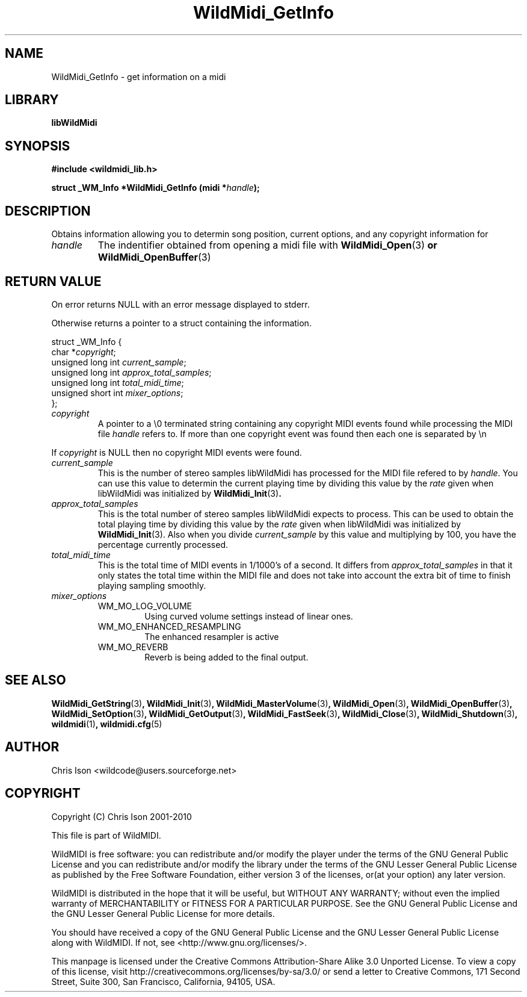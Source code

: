 .TH WildMidi_GetInfo 3 "05 June 2010" "" "WildMidi Programmer's Manual"
.SH NAME
WildMidi_GetInfo \- get information on a midi
.SH LIBRARY
.B libWildMidi
.SH SYNOPSIS
.B #include <wildmidi_lib.h>
.PP
.B struct _WM_Info *WildMidi_GetInfo (midi *\fIhandle\fP);
.PP
.SH DESCRIPTION
Obtains information allowing you to determin song position, current options, and any copyright information for
.PP
.IP \fIhandle\fP
The indentifier obtained from opening a midi file with \fBWildMidi_Open\fR(3)\fP or \fBWildMidi_OpenBuffer\fR(3)\fP
.PP
.SH RETURN VALUE
On error returns NULL with an error message displayed to stderr.
.PP
Otherwise returns a pointer to a struct containing the information.
.PP
.nf
struct _WM_Info {
   char *\fIcopyright\fP;
   unsigned long int \fIcurrent_sample\fP;
   unsigned long int \fIapprox_total_samples\fP;
   unsigned long int \fItotal_midi_time\fP;
   unsigned short int \fImixer_options\fP;
};
.fi
.PP
.IP \fIcopyright\fP
A pointer to a \\0 terminated string containing any copyright MIDI events found while processing the MIDI file \fIhandle\fP refers to. If more than one copyright event was found then each one is separated by \\n
.PP
If \fIcopyright\fP is NULL then no copyright MIDI events were found.
.PP
.IP \fIcurrent_sample\fP
This is the number of stereo samples libWildMidi has processed for the MIDI file refered to by \fIhandle\fP. You can use this value to determin the current playing time by dividing this value by the \fIrate\fP given when libWildMidi was initialized by \fBWildMidi_Init\fR(3)\fP.
.PP
.IP \fIapprox_total_samples\fP
This is the total number of stereo samples libWildMidi expects to process. This can be used to obtain the total playing time by dividing this value by the \fIrate\fP given when libWildMidi was initialized by \fBWildMidi_Init\fP\fR(3).\fP Also when you divide \fIcurrent_sample\fP by this value and multiplying by 100, you have the percentage currently processed.
.PP
.IP \fItotal_midi_time\fP
This is the total time of MIDI events in 1/1000's of a second. It differs from \fIapprox_total_samples\fP in that it only states the total time within the MIDI file and does not take into account the extra bit of time to finish playing sampling smoothly.
.PP
.IP \fImixer_options\fP
.RS
.IP WM_MO_LOG_VOLUME
Using curved volume settings instead of linear ones.
.PP
.IP WM_MO_ENHANCED_RESAMPLING
The enhanced resampler is active
.PP
.IP WM_MO_REVERB
Reverb is being added to the final output.
.RE
.PP
.SH SEE ALSO
.BR WildMidi_GetString (3) ,
.BR WildMidi_Init (3) ,
.BR WildMidi_MasterVolume (3) ,
.BR WildMidi_Open (3) ,
.BR WildMidi_OpenBuffer (3) ,
.BR WildMidi_SetOption (3) ,
.BR WildMidi_GetOutput (3) ,
.BR WildMidi_FastSeek (3) ,
.BR WildMidi_Close (3) ,
.BR WildMidi_Shutdown (3) ,
.BR wildmidi (1) ,
.BR wildmidi.cfg (5)
.PP
.SH AUTHOR
Chris Ison <wildcode@users.sourceforge.net>
.PP
.SH COPYRIGHT
Copyright (C) Chris Ison 2001-2010
.PP
This file is part of WildMIDI.
.PP
WildMIDI is free software: you can redistribute and/or modify the player under the terms of the GNU General Public License and you can redistribute and/or modify the library under the terms of the GNU Lesser General Public License as published by the Free Software Foundation, either version 3 of the licenses, or(at your option) any later version.
.PP
WildMIDI is distributed in the hope that it will be useful, but WITHOUT ANY WARRANTY; without even the implied warranty of MERCHANTABILITY or FITNESS FOR A PARTICULAR PURPOSE. See the GNU General Public License and the GNU Lesser General Public License for more details.
.PP
You should have received a copy of the GNU General Public License and the GNU Lesser General Public License along with WildMIDI. If not, see <http://www.gnu.org/licenses/>.
.PP
.PP
This manpage is licensed under the Creative Commons Attribution-Share Alike 3.0 Unported License. To view a copy of this license, visit http://creativecommons.org/licenses/by-sa/3.0/ or send a letter to Creative Commons, 171 Second Street, Suite 300, San Francisco, California, 94105, USA.
.PP
